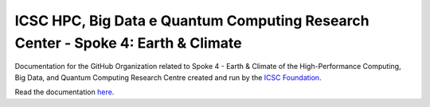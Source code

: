 #################################################################################
ICSC HPC, Big Data e Quantum Computing Research Center - Spoke 4: Earth & Climate 
#################################################################################

Documentation for the GitHub Organization related to Spoke 4 - Earth & Climate of the
High-Performance Computing, Big Data, and Quantum Computing Research Centre created and run
by the `ICSC Foundation <https://www.supercomputing-icsc.it/en/icsc-home/>`_.

Read the documentation `here <https://icsc-cn-hpc-spoke-4-earth-climate-documentation.readthedocs.io/en/latest/index.html#>`_.
